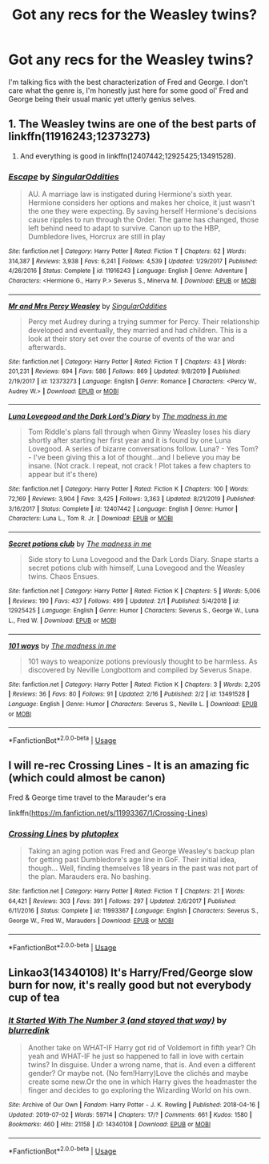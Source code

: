 #+TITLE: Got any recs for the Weasley twins?

* Got any recs for the Weasley twins?
:PROPERTIES:
:Author: CGKrows
:Score: 6
:DateUnix: 1583121971.0
:DateShort: 2020-Mar-02
:FlairText: Request
:END:
I'm talking fics with the best characterization of Fred and George. I don't care what the genre is, I'm honestly just here for some good ol' Fred and George being their usual manic yet utterly genius selves.


** 1. The Weasley twins are one of the best parts of linkffn(11916243;12373273)

2. And everything is good in linkffn(12407442;12925425;13491528).
:PROPERTIES:
:Author: ceplma
:Score: 2
:DateUnix: 1583128467.0
:DateShort: 2020-Mar-02
:END:

*** [[https://www.fanfiction.net/s/11916243/1/][*/Escape/*]] by [[https://www.fanfiction.net/u/6921337/SingularOddities][/SingularOddities/]]

#+begin_quote
  AU. A marriage law is instigated during Hermione's sixth year. Hermione considers her options and makes her choice, it just wasn't the one they were expecting. By saving herself Hermione's decisions cause ripples to run through the Order. The game has changed, those left behind need to adapt to survive. Canon up to the HBP, Dumbledore lives, Horcrux are still in play
#+end_quote

^{/Site/:} ^{fanfiction.net} ^{*|*} ^{/Category/:} ^{Harry} ^{Potter} ^{*|*} ^{/Rated/:} ^{Fiction} ^{T} ^{*|*} ^{/Chapters/:} ^{62} ^{*|*} ^{/Words/:} ^{314,387} ^{*|*} ^{/Reviews/:} ^{3,938} ^{*|*} ^{/Favs/:} ^{6,241} ^{*|*} ^{/Follows/:} ^{4,539} ^{*|*} ^{/Updated/:} ^{1/29/2017} ^{*|*} ^{/Published/:} ^{4/26/2016} ^{*|*} ^{/Status/:} ^{Complete} ^{*|*} ^{/id/:} ^{11916243} ^{*|*} ^{/Language/:} ^{English} ^{*|*} ^{/Genre/:} ^{Adventure} ^{*|*} ^{/Characters/:} ^{<Hermione} ^{G.,} ^{Harry} ^{P.>} ^{Severus} ^{S.,} ^{Minerva} ^{M.} ^{*|*} ^{/Download/:} ^{[[http://www.ff2ebook.com/old/ffn-bot/index.php?id=11916243&source=ff&filetype=epub][EPUB]]} ^{or} ^{[[http://www.ff2ebook.com/old/ffn-bot/index.php?id=11916243&source=ff&filetype=mobi][MOBI]]}

--------------

[[https://www.fanfiction.net/s/12373273/1/][*/Mr and Mrs Percy Weasley/*]] by [[https://www.fanfiction.net/u/6921337/SingularOddities][/SingularOddities/]]

#+begin_quote
  Percy met Audrey during a trying summer for Percy. Their relationship developed and eventually, they married and had children. This is a look at their story set over the course of events of the war and afterwards.
#+end_quote

^{/Site/:} ^{fanfiction.net} ^{*|*} ^{/Category/:} ^{Harry} ^{Potter} ^{*|*} ^{/Rated/:} ^{Fiction} ^{T} ^{*|*} ^{/Chapters/:} ^{43} ^{*|*} ^{/Words/:} ^{201,231} ^{*|*} ^{/Reviews/:} ^{694} ^{*|*} ^{/Favs/:} ^{586} ^{*|*} ^{/Follows/:} ^{869} ^{*|*} ^{/Updated/:} ^{9/8/2019} ^{*|*} ^{/Published/:} ^{2/19/2017} ^{*|*} ^{/id/:} ^{12373273} ^{*|*} ^{/Language/:} ^{English} ^{*|*} ^{/Genre/:} ^{Romance} ^{*|*} ^{/Characters/:} ^{<Percy} ^{W.,} ^{Audrey} ^{W.>} ^{*|*} ^{/Download/:} ^{[[http://www.ff2ebook.com/old/ffn-bot/index.php?id=12373273&source=ff&filetype=epub][EPUB]]} ^{or} ^{[[http://www.ff2ebook.com/old/ffn-bot/index.php?id=12373273&source=ff&filetype=mobi][MOBI]]}

--------------

[[https://www.fanfiction.net/s/12407442/1/][*/Luna Lovegood and the Dark Lord's Diary/*]] by [[https://www.fanfiction.net/u/6415261/The-madness-in-me][/The madness in me/]]

#+begin_quote
  Tom Riddle's plans fall through when Ginny Weasley loses his diary shortly after starting her first year and it is found by one Luna Lovegood. A series of bizarre conversations follow. Luna? - Yes Tom? - I've been giving this a lot of thought...and I believe you may be insane. (Not crack. I repeat, not crack ! Plot takes a few chapters to appear but it's there)
#+end_quote

^{/Site/:} ^{fanfiction.net} ^{*|*} ^{/Category/:} ^{Harry} ^{Potter} ^{*|*} ^{/Rated/:} ^{Fiction} ^{K} ^{*|*} ^{/Chapters/:} ^{100} ^{*|*} ^{/Words/:} ^{72,169} ^{*|*} ^{/Reviews/:} ^{3,904} ^{*|*} ^{/Favs/:} ^{3,425} ^{*|*} ^{/Follows/:} ^{3,363} ^{*|*} ^{/Updated/:} ^{8/21/2019} ^{*|*} ^{/Published/:} ^{3/16/2017} ^{*|*} ^{/Status/:} ^{Complete} ^{*|*} ^{/id/:} ^{12407442} ^{*|*} ^{/Language/:} ^{English} ^{*|*} ^{/Genre/:} ^{Humor} ^{*|*} ^{/Characters/:} ^{Luna} ^{L.,} ^{Tom} ^{R.} ^{Jr.} ^{*|*} ^{/Download/:} ^{[[http://www.ff2ebook.com/old/ffn-bot/index.php?id=12407442&source=ff&filetype=epub][EPUB]]} ^{or} ^{[[http://www.ff2ebook.com/old/ffn-bot/index.php?id=12407442&source=ff&filetype=mobi][MOBI]]}

--------------

[[https://www.fanfiction.net/s/12925425/1/][*/Secret potions club/*]] by [[https://www.fanfiction.net/u/6415261/The-madness-in-me][/The madness in me/]]

#+begin_quote
  Side story to Luna Lovegood and the Dark Lords Diary. Snape starts a secret potions club with himself, Luna Lovegood and the Weasley twins. Chaos Ensues.
#+end_quote

^{/Site/:} ^{fanfiction.net} ^{*|*} ^{/Category/:} ^{Harry} ^{Potter} ^{*|*} ^{/Rated/:} ^{Fiction} ^{K} ^{*|*} ^{/Chapters/:} ^{5} ^{*|*} ^{/Words/:} ^{5,006} ^{*|*} ^{/Reviews/:} ^{190} ^{*|*} ^{/Favs/:} ^{437} ^{*|*} ^{/Follows/:} ^{499} ^{*|*} ^{/Updated/:} ^{2/1} ^{*|*} ^{/Published/:} ^{5/4/2018} ^{*|*} ^{/id/:} ^{12925425} ^{*|*} ^{/Language/:} ^{English} ^{*|*} ^{/Genre/:} ^{Humor} ^{*|*} ^{/Characters/:} ^{Severus} ^{S.,} ^{George} ^{W.,} ^{Luna} ^{L.,} ^{Fred} ^{W.} ^{*|*} ^{/Download/:} ^{[[http://www.ff2ebook.com/old/ffn-bot/index.php?id=12925425&source=ff&filetype=epub][EPUB]]} ^{or} ^{[[http://www.ff2ebook.com/old/ffn-bot/index.php?id=12925425&source=ff&filetype=mobi][MOBI]]}

--------------

[[https://www.fanfiction.net/s/13491528/1/][*/101 ways/*]] by [[https://www.fanfiction.net/u/6415261/The-madness-in-me][/The madness in me/]]

#+begin_quote
  101 ways to weaponize potions previously thought to be harmless. As discovered by Neville Longbottom and compiled by Severus Snape.
#+end_quote

^{/Site/:} ^{fanfiction.net} ^{*|*} ^{/Category/:} ^{Harry} ^{Potter} ^{*|*} ^{/Rated/:} ^{Fiction} ^{K} ^{*|*} ^{/Chapters/:} ^{3} ^{*|*} ^{/Words/:} ^{2,205} ^{*|*} ^{/Reviews/:} ^{36} ^{*|*} ^{/Favs/:} ^{80} ^{*|*} ^{/Follows/:} ^{91} ^{*|*} ^{/Updated/:} ^{2/16} ^{*|*} ^{/Published/:} ^{2/2} ^{*|*} ^{/id/:} ^{13491528} ^{*|*} ^{/Language/:} ^{English} ^{*|*} ^{/Genre/:} ^{Humor} ^{*|*} ^{/Characters/:} ^{Severus} ^{S.,} ^{Neville} ^{L.} ^{*|*} ^{/Download/:} ^{[[http://www.ff2ebook.com/old/ffn-bot/index.php?id=13491528&source=ff&filetype=epub][EPUB]]} ^{or} ^{[[http://www.ff2ebook.com/old/ffn-bot/index.php?id=13491528&source=ff&filetype=mobi][MOBI]]}

--------------

*FanfictionBot*^{2.0.0-beta} | [[https://github.com/tusing/reddit-ffn-bot/wiki/Usage][Usage]]
:PROPERTIES:
:Author: FanfictionBot
:Score: 2
:DateUnix: 1583128480.0
:DateShort: 2020-Mar-02
:END:


** I will re-rec Crossing Lines - It is an amazing fic (which could almost be canon)

Fred & George time travel to the Marauder's era

linkffn([[https://m.fanfiction.net/s/11993367/1/Crossing-Lines]])
:PROPERTIES:
:Author: vernonff
:Score: 1
:DateUnix: 1583127137.0
:DateShort: 2020-Mar-02
:END:

*** [[https://www.fanfiction.net/s/11993367/1/][*/Crossing Lines/*]] by [[https://www.fanfiction.net/u/4787853/plutoplex][/plutoplex/]]

#+begin_quote
  Taking an aging potion was Fred and George Weasley's backup plan for getting past Dumbledore's age line in GoF. Their initial idea, though... Well, finding themselves 18 years in the past was not part of the plan. Marauders era. No bashing.
#+end_quote

^{/Site/:} ^{fanfiction.net} ^{*|*} ^{/Category/:} ^{Harry} ^{Potter} ^{*|*} ^{/Rated/:} ^{Fiction} ^{T} ^{*|*} ^{/Chapters/:} ^{21} ^{*|*} ^{/Words/:} ^{64,421} ^{*|*} ^{/Reviews/:} ^{303} ^{*|*} ^{/Favs/:} ^{391} ^{*|*} ^{/Follows/:} ^{297} ^{*|*} ^{/Updated/:} ^{2/6/2017} ^{*|*} ^{/Published/:} ^{6/11/2016} ^{*|*} ^{/Status/:} ^{Complete} ^{*|*} ^{/id/:} ^{11993367} ^{*|*} ^{/Language/:} ^{English} ^{*|*} ^{/Characters/:} ^{Severus} ^{S.,} ^{George} ^{W.,} ^{Fred} ^{W.,} ^{Marauders} ^{*|*} ^{/Download/:} ^{[[http://www.ff2ebook.com/old/ffn-bot/index.php?id=11993367&source=ff&filetype=epub][EPUB]]} ^{or} ^{[[http://www.ff2ebook.com/old/ffn-bot/index.php?id=11993367&source=ff&filetype=mobi][MOBI]]}

--------------

*FanfictionBot*^{2.0.0-beta} | [[https://github.com/tusing/reddit-ffn-bot/wiki/Usage][Usage]]
:PROPERTIES:
:Author: FanfictionBot
:Score: 1
:DateUnix: 1583127154.0
:DateShort: 2020-Mar-02
:END:


** Linkao3(14340108) It's Harry/Fred/George slow burn for now, it's really good but not everybody cup of tea
:PROPERTIES:
:Author: FranZarichPotter
:Score: 1
:DateUnix: 1583154637.0
:DateShort: 2020-Mar-02
:END:

*** [[https://archiveofourown.org/works/14340108][*/It Started With The Number 3 (and stayed that way)/*]] by [[https://www.archiveofourown.org/users/blurredink/pseuds/blurredink][/blurredink/]]

#+begin_quote
  Another take on WHAT-IF Harry got rid of Voldemort in fifth year? Oh yeah and WHAT-IF he just so happened to fall in love with certain twins? In disguise. Under a wrong name, that is. And even a different gender? Or maybe not. (No fem!Harry)Love the clichés and maybe create some new.Or the one in which Harry gives the headmaster the finger and decides to go exploring the Wizarding World on his own.
#+end_quote

^{/Site/:} ^{Archive} ^{of} ^{Our} ^{Own} ^{*|*} ^{/Fandom/:} ^{Harry} ^{Potter} ^{-} ^{J.} ^{K.} ^{Rowling} ^{*|*} ^{/Published/:} ^{2018-04-16} ^{*|*} ^{/Updated/:} ^{2019-07-02} ^{*|*} ^{/Words/:} ^{59714} ^{*|*} ^{/Chapters/:} ^{17/?} ^{*|*} ^{/Comments/:} ^{661} ^{*|*} ^{/Kudos/:} ^{1580} ^{*|*} ^{/Bookmarks/:} ^{460} ^{*|*} ^{/Hits/:} ^{21158} ^{*|*} ^{/ID/:} ^{14340108} ^{*|*} ^{/Download/:} ^{[[https://archiveofourown.org/downloads/14340108/It%20Started%20With%20The.epub?updated_at=1578863318][EPUB]]} ^{or} ^{[[https://archiveofourown.org/downloads/14340108/It%20Started%20With%20The.mobi?updated_at=1578863318][MOBI]]}

--------------

*FanfictionBot*^{2.0.0-beta} | [[https://github.com/tusing/reddit-ffn-bot/wiki/Usage][Usage]]
:PROPERTIES:
:Author: FanfictionBot
:Score: 1
:DateUnix: 1583154649.0
:DateShort: 2020-Mar-02
:END:
